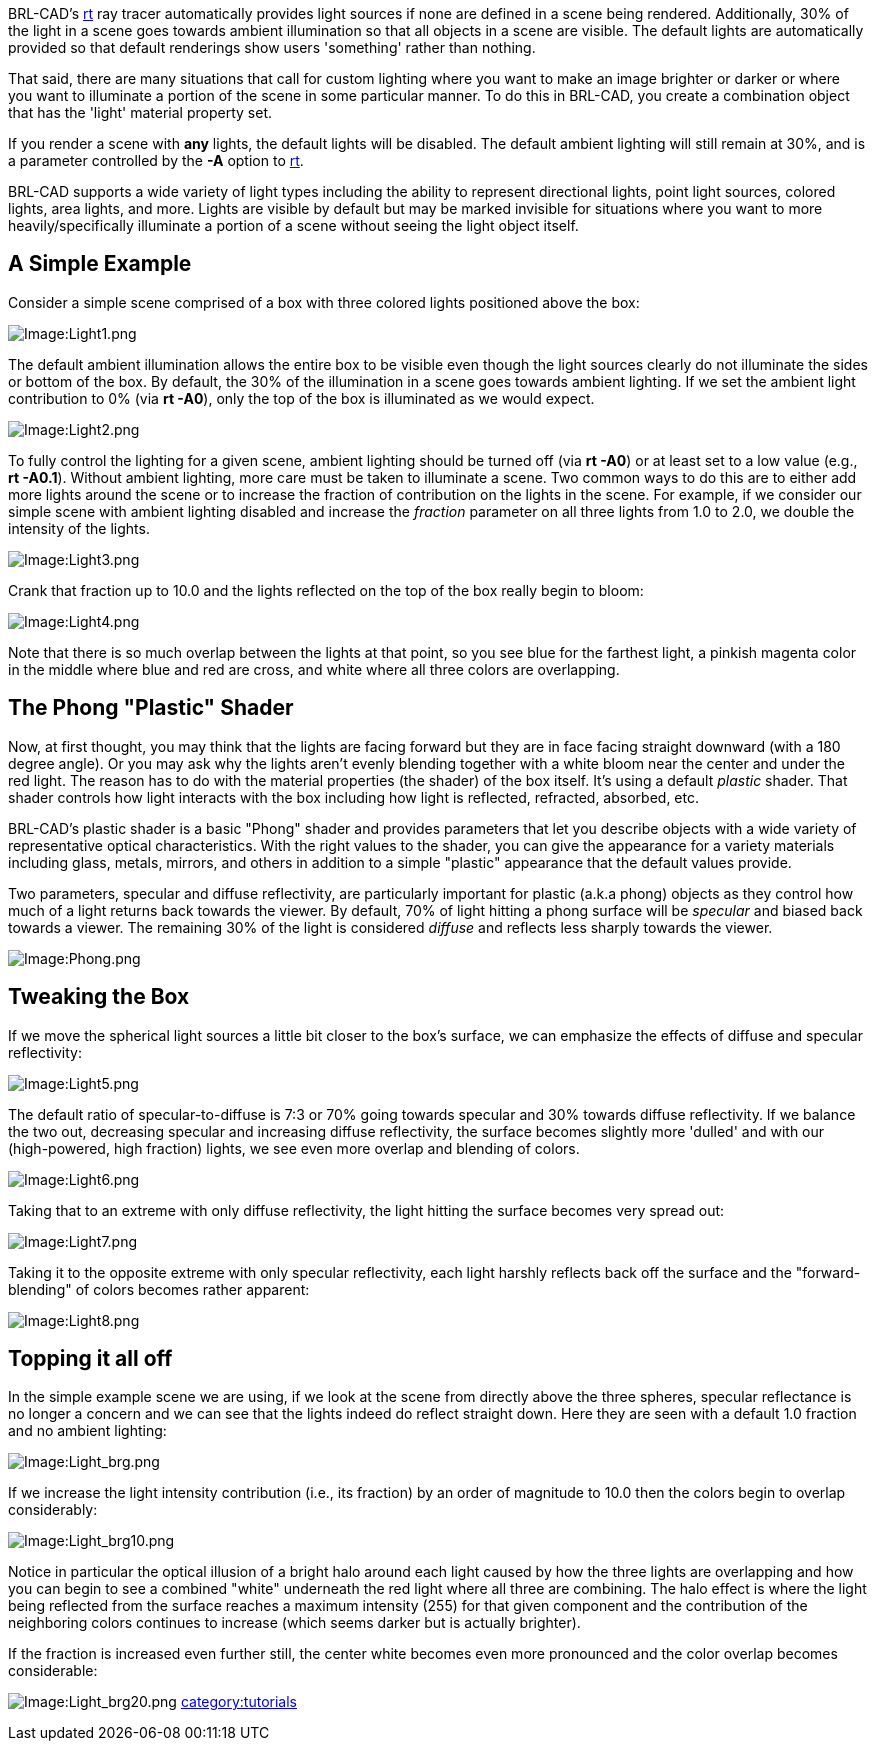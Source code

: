 BRL-CAD's link:rt[rt] ray tracer automatically provides light
sources if none are defined in a scene being rendered. Additionally, 30%
of the light in a scene goes towards ambient illumination so that all
objects in a scene are visible. The default lights are automatically
provided so that default renderings show users 'something' rather than
nothing.

That said, there are many situations that call for custom lighting where
you want to make an image brighter or darker or where you want to
illuminate a portion of the scene in some particular manner. To do this
in BRL-CAD, you create a combination object that has the 'light'
material property set.

If you render a scene with *any* lights, the default lights will be
disabled. The default ambient lighting will still remain at 30%, and is
a parameter controlled by the *-A* option to link:rt[rt].

BRL-CAD supports a wide variety of light types including the ability to
represent directional lights, point light sources, colored lights, area
lights, and more. Lights are visible by default but may be marked
invisible for situations where you want to more heavily/specifically
illuminate a portion of a scene without seeing the light object itself.

== A Simple Example

Consider a simple scene comprised of a box with three colored lights
positioned above the box:

image::Light1.png[Image:Light1.png]

The default ambient illumination allows the entire box to be visible
even though the light sources clearly do not illuminate the sides or
bottom of the box. By default, the 30% of the illumination in a scene
goes towards ambient lighting. If we set the ambient light contribution
to 0% (via *rt -A0*), only the top of the box is illuminated as we
would expect.

image::Light2.png[Image:Light2.png]

To fully control the lighting for a given scene, ambient lighting should
be turned off (via *rt -A0*) or at least set to a low value (e.g.,
*rt -A0.1*). Without ambient lighting, more care must be taken to
illuminate a scene. Two common ways to do this are to either add more
lights around the scene or to increase the fraction of contribution on
the lights in the scene. For example, if we consider our simple scene
with ambient lighting disabled and increase the _fraction_ parameter on
all three lights from 1.0 to 2.0, we double the intensity of the lights.

image::Light3.png[Image:Light3.png]

Crank that fraction up to 10.0 and the lights reflected on the top of
the box really begin to bloom:

image::Light4.png[Image:Light4.png]

Note that there is so much overlap between the lights at that point, so
you see blue for the farthest light, a pinkish magenta color in the
middle where blue and red are cross, and white where all three colors
are overlapping.

== The Phong "Plastic" Shader

Now, at first thought, you may think that the lights are facing forward
but they are in face facing straight downward (with a 180 degree angle).
Or you may ask why the lights aren't evenly blending together with a
white bloom near the center and under the red light. The reason has to
do with the material properties (the shader) of the box itself. It's
using a default _plastic_ shader. That shader controls how light
interacts with the box including how light is reflected, refracted,
absorbed, etc.

BRL-CAD's plastic shader is a basic "Phong" shader and provides
parameters that let you describe objects with a wide variety of
representative optical characteristics. With the right values to the
shader, you can give the appearance for a variety materials including
glass, metals, mirrors, and others in addition to a simple "plastic"
appearance that the default values provide.

Two parameters, specular and diffuse reflectivity, are particularly
important for plastic (a.k.a phong) objects as they control how much of
a light returns back towards the viewer. By default, 70% of light
hitting a phong surface will be _specular_ and biased back towards a
viewer. The remaining 30% of the light is considered _diffuse_ and
reflects less sharply towards the viewer.

image::Phong.png[Image:Phong.png]

== Tweaking the Box

If we move the spherical light sources a little bit closer to the box's
surface, we can emphasize the effects of diffuse and specular
reflectivity:

image::Light5.png[Image:Light5.png]

The default ratio of specular-to-diffuse is 7:3 or 70% going towards
specular and 30% towards diffuse reflectivity. If we balance the two
out, decreasing specular and increasing diffuse reflectivity, the
surface becomes slightly more 'dulled' and with our (high-powered, high
fraction) lights, we see even more overlap and blending of colors.

image::Light6.png[Image:Light6.png]

Taking that to an extreme with only diffuse reflectivity, the light
hitting the surface becomes very spread out:

image::Light7.png[Image:Light7.png]

Taking it to the opposite extreme with only specular reflectivity, each
light harshly reflects back off the surface and the "forward-blending"
of colors becomes rather apparent:

image::Light8.png[Image:Light8.png]

== Topping it all off

In the simple example scene we are using, if we look at the scene from
directly above the three spheres, specular reflectance is no longer a
concern and we can see that the lights indeed do reflect straight down.
Here they are seen with a default 1.0 fraction and no ambient lighting:

image::Light_brg.png[Image:Light_brg.png]

If we increase the light intensity contribution (i.e., its fraction) by
an order of magnitude to 10.0 then the colors begin to overlap
considerably:

image::Light_brg10.png[Image:Light_brg10.png]

Notice in particular the optical illusion of a bright halo around each
light caused by how the three lights are overlapping and how you can
begin to see a combined "white" underneath the red light where all three
are combining. The halo effect is where the light being reflected from
the surface reaches a maximum intensity (255) for that given component
and the contribution of the neighboring colors continues to increase
(which seems darker but is actually brighter).

If the fraction is increased even further still, the center white
becomes even more pronounced and the color overlap becomes considerable:

image:Light_brg20.png[Image:Light_brg20.png]
link:category:tutorials[category:tutorials]
